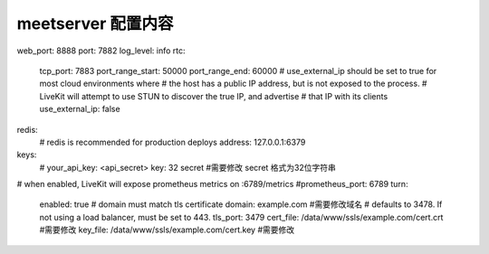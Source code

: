 

.. _help-manual-meet_conf:

.. _meet_conf:


meetserver 配置内容
------------------------
web_port: 8888
port: 7882
log_level: info
rtc:
  tcp_port: 7883
  port_range_start: 50000
  port_range_end: 60000
  # use_external_ip should be set to true for most cloud environments where
  # the host has a public IP address, but is not exposed to the process.
  # LiveKit will attempt to use STUN to discover the true IP, and advertise
  # that IP with its clients
  use_external_ip: false
redis:
  # redis is recommended for production deploys
  address: 127.0.0.1:6379
keys:
  # your_api_key: <api_secret>
  key: 32 secret   #需要修改  secret 格式为32位字符串
# when enabled, LiveKit will expose prometheus metrics on :6789/metrics
#prometheus_port: 6789
turn:
  enabled: true
  # domain must match tls certificate
  domain: example.com #需要修改域名
  # defaults to 3478. If not using a load balancer, must be set to 443.
  tls_port: 3479
  cert_file: /data/www/ssls/example.com/cert.crt  #需要修改
  key_file: /data/www/ssls/example.com/cert.key   #需要修改